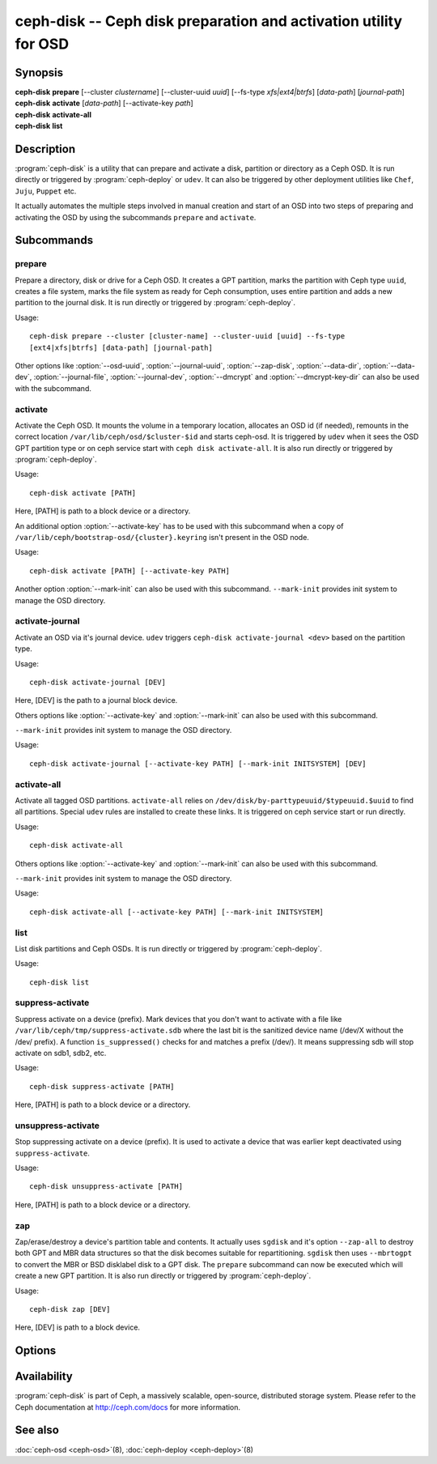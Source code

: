===================================================================
 ceph-disk -- Ceph disk preparation and activation utility for OSD
===================================================================

.. program:: ceph-disk

Synopsis
========

| **ceph-disk** **prepare** [--cluster *clustername*] [--cluster-uuid *uuid*]
	[--fs-type *xfs|ext4|btrfs*] [*data-path*] [*journal-path*]

| **ceph-disk** **activate** [*data-path*] [--activate-key *path*]

| **ceph-disk** **activate-all**

| **ceph-disk** **list**

Description
===========

:program:`ceph-disk` is a utility that can prepare and activate a disk, partition or
directory as a Ceph OSD. It is run directly or triggered by :program:`ceph-deploy`
or ``udev``. It can also be triggered by other deployment utilities like ``Chef``,
``Juju``, ``Puppet`` etc.

It actually automates the multiple steps involved in manual creation and start
of an OSD into two steps of preparing and activating the OSD by using the
subcommands ``prepare`` and ``activate``.

Subcommands
============

prepare
--------

Prepare a directory, disk or drive for a Ceph OSD. It creates a GPT partition,
marks the partition with Ceph type ``uuid``, creates a file system, marks the
file system as ready for Ceph consumption, uses entire partition and adds a new
partition to the journal disk. It is run directly or triggered by
:program:`ceph-deploy`.

Usage::

	ceph-disk prepare --cluster [cluster-name] --cluster-uuid [uuid] --fs-type
	[ext4|xfs|btrfs] [data-path] [journal-path]

Other options like :option:`--osd-uuid`, :option:`--journal-uuid`,
:option:`--zap-disk`, :option:`--data-dir`, :option:`--data-dev`,
:option:`--journal-file`, :option:`--journal-dev`, :option:`--dmcrypt`
and :option:`--dmcrypt-key-dir` can also be used with the subcommand.

activate
--------

Activate the Ceph OSD. It mounts the volume in a temporary location, allocates
an OSD id (if needed), remounts in the correct location
``/var/lib/ceph/osd/$cluster-$id`` and starts ceph-osd. It is triggered by
``udev`` when it sees the OSD GPT partition type or on ceph service start with
``ceph disk activate-all``. It is also run directly or triggered by
:program:`ceph-deploy`.

Usage::

	ceph-disk activate [PATH]

Here, [PATH] is path to a block device or a directory.

An additional option :option:`--activate-key` has to be used with this
subcommand when a copy of ``/var/lib/ceph/bootstrap-osd/{cluster}.keyring``
isn't present in the OSD node.

Usage::

	ceph-disk activate [PATH] [--activate-key PATH]

Another option :option:`--mark-init` can also be used with this subcommand.
``--mark-init`` provides init system to manage the OSD directory.

activate-journal
----------------

Activate an OSD via it's journal device. ``udev`` triggers
``ceph-disk activate-journal <dev>`` based on the partition type.

Usage::

	ceph-disk activate-journal [DEV]

Here, [DEV] is the path to a journal block device.

Others options like :option:`--activate-key` and :option:`--mark-init` can also
be used with this subcommand.

``--mark-init`` provides init system to manage the OSD directory.

Usage::

	ceph-disk activate-journal [--activate-key PATH] [--mark-init INITSYSTEM] [DEV]

activate-all
------------

Activate all tagged OSD partitions. ``activate-all`` relies on
``/dev/disk/by-parttypeuuid/$typeuuid.$uuid`` to find all partitions. Special
``udev`` rules are installed to create these links. It is triggered on ceph
service start or run directly.

Usage::

	ceph-disk activate-all

Others options like :option:`--activate-key` and :option:`--mark-init` can
also be used with this subcommand.

``--mark-init`` provides init system to manage the OSD directory.

Usage::

	ceph-disk activate-all [--activate-key PATH] [--mark-init INITSYSTEM]

list
----

List disk partitions and Ceph OSDs. It is run directly or triggered by
:program:`ceph-deploy`.

Usage::

	ceph-disk list

suppress-activate
-----------------

Suppress activate on a device (prefix). Mark devices that you don't want to
activate with a file like ``/var/lib/ceph/tmp/suppress-activate.sdb`` where the
last bit is the sanitized device name (/dev/X without the /dev/ prefix). A
function ``is_suppressed()`` checks for and  matches a prefix (/dev/). It means
suppressing sdb will stop activate on sdb1, sdb2, etc.

Usage::

	ceph-disk suppress-activate [PATH]

Here, [PATH] is path to a block device or a directory.

unsuppress-activate
-------------------

Stop suppressing activate on a device (prefix). It is used to activate a device
that was earlier kept deactivated using ``suppress-activate``.

Usage::

	ceph-disk unsuppress-activate [PATH]

Here, [PATH] is path to a block device or a directory.

zap
---

Zap/erase/destroy a device's partition table and contents. It actually uses
``sgdisk`` and it's option ``--zap-all`` to destroy both GPT and MBR data
structures so that the disk becomes suitable for repartitioning. ``sgdisk``
then uses ``--mbrtogpt`` to convert the MBR or BSD disklabel disk to a GPT
disk. The ``prepare`` subcommand can now be executed which will create a new
GPT partition. It is also run directly or triggered by :program:`ceph-deploy`.

Usage::

	ceph-disk zap [DEV]

Here, [DEV] is path to a block device.

Options
=======

.. option:: --prepend-to-path PATH

   Prepend PATH to $PATH for backward compatibility (default ``/usr/bin``).

.. option:: --statedir PATH

   Directory in which ceph configuration is preserved (default ``/usr/lib/ceph``).

.. option:: --sysconfdir PATH

   Directory in which ceph configuration files are found (default ``/etc/ceph``).

.. option:: --cluster

   Provide name of the ceph cluster in which the OSD is being prepared.

.. option:: --cluster-uuid

   Provide uuid of the ceph cluster in which the OSD is being prepared.

.. option:: --fs-type

   Provide the filesytem type for the OSD. e.g. ``xfs/ext4/btrfs``.

.. option:: --osd-uuid

	Unique OSD uuid to assign to the disk.

.. option:: --journal-uuid

	Unique uuid to assign to the journal.

.. option:: --zap-disk

	Destroy the partition table and content of a disk.

.. option:: --data-dir

	Verify that ``[data-path]`` is of a directory.

.. option:: --data-dev

	Verify that ``[data-path]`` is of a block device.

.. option:: --journal-file

	Verify that journal is a file.

.. option:: --journal-dev

	Verify that journal is a block device.

.. option:: --dmcrypt

	Encrypt ``[data-path]`` and/or journal devices with ``dm-crypt``.

.. option:: --dmcrypt-key-dir

	Directory where ``dm-crypt`` keys are stored.

.. option:: --activate-key

   Use when a copy of ``/var/lib/ceph/bootstrap-osd/{cluster}.keyring`` isn't
   present in the OSD node. Suffix the option by the path to the keyring.

.. option:: --mark-init

   Provide init system to manage the OSD directory.

Availability
============

:program:`ceph-disk` is part of Ceph, a massively scalable, open-source, distributed storage system. Please refer to
the Ceph documentation at http://ceph.com/docs for more information.

See also
========

:doc:`ceph-osd <ceph-osd>`\(8),
:doc:`ceph-deploy <ceph-deploy>`\(8)
